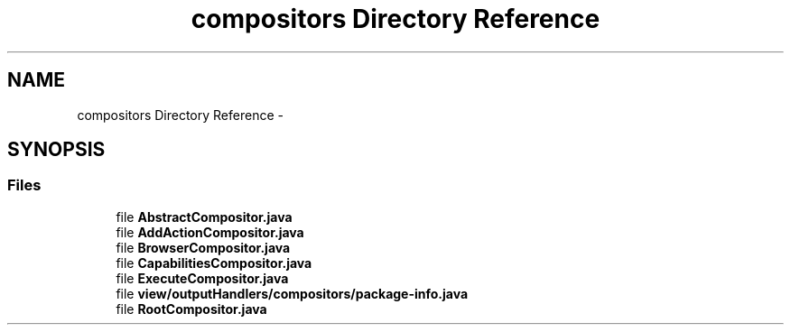 .TH "compositors Directory Reference" 3 "Fri Sep 25 2015" "Version 1.0.0-Alpha" "BeSeenium" \" -*- nroff -*-
.ad l
.nh
.SH NAME
compositors Directory Reference \- 
.SH SYNOPSIS
.br
.PP
.SS "Files"

.in +1c
.ti -1c
.RI "file \fBAbstractCompositor\&.java\fP"
.br
.ti -1c
.RI "file \fBAddActionCompositor\&.java\fP"
.br
.ti -1c
.RI "file \fBBrowserCompositor\&.java\fP"
.br
.ti -1c
.RI "file \fBCapabilitiesCompositor\&.java\fP"
.br
.ti -1c
.RI "file \fBExecuteCompositor\&.java\fP"
.br
.ti -1c
.RI "file \fBview/outputHandlers/compositors/package-info\&.java\fP"
.br
.ti -1c
.RI "file \fBRootCompositor\&.java\fP"
.br
.in -1c
